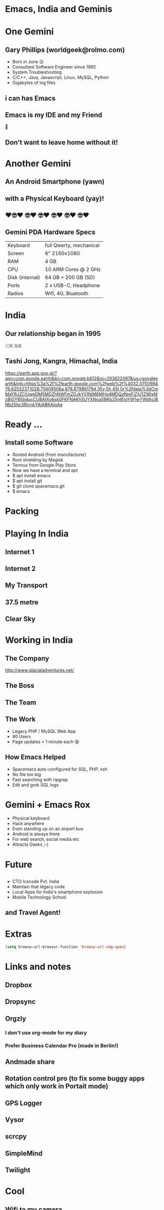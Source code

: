 #+Author: Gary Phillips (WorldGeek)
#+Email: worldgeek@rolmo.com
#+OPTIONS: toc:nil date:nil timestamp:nil num:nil reveal_title_slide:nil

#+REVEAL_THEME: sky
#+REVEAL_TRANS: cube  

* Emacs, India and Geminis
:PROPERTIES:
:reveal_background:  ./gemini-talk-images/mountain.jpg
:reveal_background_trans: fade
:END:

* One Gemini
** Gary Phillips (worldgeek@rolmo.com)

#+ATTR_REVEAL: :frag (t)
 * Born in June 😉
 * Consultant Software Engineer since 1992
 * System Troubleshooting
 * C/C++, Java, Javascript, Linux, MySQL, Python
 * Gigabytes of log files 

** i can has Emacs
:PROPERTIES:
:reveal_background:  ./gemini-talk-images/emacs-screen.png
:reveal_background_trans: fade
:END:

#+ATTR_REVEAL: :frag (t)
** Emacs is my IDE and my Friend
👫
** Don't want to leave home without it!

* Another Gemini
** An Android Smartphone (yawn)

#+ATTR_REVEAL: :frag (t)
** with a Physical Keyboard (yay)!
** ❤️🤓❤️ 🤓❤️ 🤓❤️ 🤓❤️ 🤓❤️ 🤓❤️
:PROPERTIES:
:reveal_background:  ./gemini-talk-images/Image-PDA-2-3-Right-1_1296x.jpg
:reveal_background_trans: fade
:END:

** Gemini PDA Hardware Specs
|-----------------+-------------------------|
| Keyboard        | full Qwerty, mechanical |
| Screen          | 6" 2160x1080            |
| RAM             | 4 GB                    |
| CPU             | 10 ARM Cores @ 2 GHz    |
| Disk (internal) | 64 GB + 200 GB (SD)     |
| Ports           | 2 x USB-C, Headphone    |
| Radios          | Wifi, 4G, Bluetooth     |
|-----------------+-------------------------|

* India
** Our relationship began in 1995
🇮🇳 🇬🇧
** Tashi Jong, Kangra, Himachal, India

https://earth.app.goo.gl/?apn=com.google.earth&ibi=com.google.b612&isi=293622097&ius=googleearth&link=https%3a%2f%2fearth.google.com%2fweb%2f%4032.0750994,76.6253237,1028.75609506a,878.87986179d,35y,0h,45t,0r%2fdata%3dCmMaYRJZCiUweDM5MDZhNWFmZDJkYjI1NjM6MHg4MDQzNmFiZjU1ZWIxMzBiGYB5bducCUBAIXo6sk0FKFNAKh5UYXNoaSBKb25nIEtoYW1wYWdhciBNb25hc3RlcnkYAiABKAIoAg

** 
:PROPERTIES:
:reveal_background:  ./gemini-talk-images/village.jpg
:reveal_background_trans: slide
:END:

** 
:PROPERTIES:
:reveal_background:  ./gemini-talk-images/shedra.jpg
:reveal_background_trans: slide
:END:

*  Ready ...
:PROPERTIES:
:reveal_background:  ./gemini-talk-images/ready.jpg
:reveal_background_trans: fade
:END:


** Install some Software
#+ATTR_REVEAL: :frag (roll-in)
 * Rooted Android (from manufacturer)
 * Root shielding by Magisk
 * Termux from Google Play Store
 * Now we have a terminal and /apt/
 * $ apt install emacs
 * $ apt install git
 * $ git clone spacemacs.git
 * $ emacs

* Packing
** 
:PROPERTIES:
:reveal_background: ./gemini-talk-images/unpacked.jpg
:reveal_background_trans: slide
:END:

* Playing In India
** Internet 1
:PROPERTIES:
:reveal_background:  ./gemini-talk-images/GlocalMe-G3-on-stones-864x558.jpg
:reveal_background_trans: fade
:END:

** Internet 2
:PROPERTIES:
:reveal_background:  ./gemini-talk-images/fiber.jpg
:reveal_background_trans: fade
:END:

** My Transport
:PROPERTIES:
:reveal_background:  ./gemini-talk-images/scooter.jpg
:reveal_background_trans: fade
:END:

** 37.5 metre
:PROPERTIES:
:reveal_background:  ./gemini-talk-images/guru-rinpoche.jpg
:reveal_background_trans: fade
:END:

** Clear Sky
:PROPERTIES:
:reveal_background:  ./gemini-talk-images/moon-clear.jpg
:reveal_background_trans: fade
:END:


* Working in India

** The Company
:PROPERTIES:
:reveal_background:  ./gemini-talk-images/glacial.png
:reveal_background_trans: fade
:END:

http://www.glacialadventures.net/

** The Boss
:PROPERTIES:
:reveal_background:  ./gemini-talk-images/rana.jpg
:reveal_background_trans: fade
:END:

** The Team
:PROPERTIES:
:reveal_background:  ./gemini-talk-images/callcentre.jpg
:reveal_background_trans: fade
:END:

** The Work
#+ATTR_REVEAL: :frag (t)
 * Legacy PHP / MySQL Web App
 * 80 Users
 * Page updates > 1 minute each 😧

** How Emacs Helped
#+ATTR_REVEAL: :frag (t)
 * Spacemacs auto-configured for SQL, PHP, ssh
 * No file too big
 * Fast searching with ripgrep
 * Edit and grok SQL logs

* Gemini + Emacs Rox
#+ATTR_REVEAL: :frag (t)
 * Physical keyboard
 * Hack anywhere
 * Even standing up on an airport bus
 * Android is always there 
 * For web search, social media etc
 * Attracts Geeks ;-)

* Future 
** 
:PROPERTIES:
:reveal_background:  ./gemini-talk-images/mobile-lab.jpg
:reveal_background_trans: fade
:END:

** 
#+ATTR_REVEAL: :frag (t)
 * CTO Icecode Pvt. India
 * Maintain that legacy code
 * Local Apps for India's smartphone explosion
 * Mobile Technology School

** and Travel Agent!
:PROPERTIES:
:reveal_background:  ./gemini-talk-images/valley.jpg
:reveal_background_trans: fade
:END:


* Extras
#+BEGIN_SRC lisp
(setq browse-url-browser-function 'browse-url-xdg-open)
#+END_SRC
#+ATTR_REVEAL: :frag roll-in

* Links and notes
** Dropbox
** Dropsync
** Orgzly
*** I don't use org-mode for my diary
*** Prefer Business Calendar Pro (made in Berlin!)
** Andmade share
** Rotation control pro (to fix some buggy apps which only work in Portait mode)
** GPS Logger
** Vysor
** scrcpy
** SimpleMind
** Twilight

* Cool
** Wifi to my camera
** Hacking on the airport bus
** Uber


* Problems
** Immersive mode not reliable
** Lack of decent camera
** Hinge a bit wobbly

* Future talks and edits
Writing Wrongs
ripgrep is indeed written in rust but didnt have to compile it myself
Sorry
Actually did compile ...
and cross-compiled ..

q** Future Performances
** A life changing keyboard experience
** India 2.0 smartphones released
** RR - Debugging is in the Past
   Dear Robert,
   


